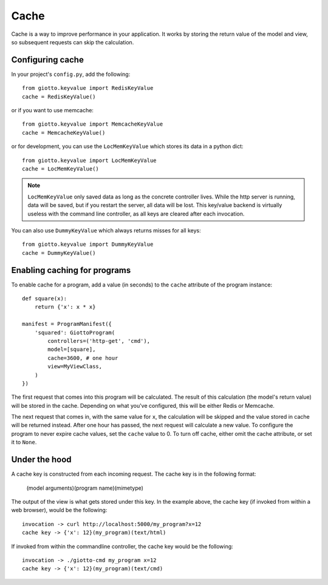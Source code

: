 .. _ref-cache:

=====
Cache
=====

Cache is a way to improve performance in your application.
It works by storing the return value of the model and view, so subsequent requests can skip the calculation.

Configuring cache
-----------------
In your project's ``config.py``, add the following::

    from giotto.keyvalue import RedisKeyValue
    cache = RedisKeyValue() 

or if you want to use memcache::

    from giotto.keyvalue import MemcacheKeyValue
    cache = MemcacheKeyValue()

or for development, you can use the ``LocMemKeyValue`` which stores its data in a python dict::

    from giotto.keyvalue import LocMemKeyValue
    cache = LocMemKeyValue()

.. note::
    ``LocMemKeyValue`` only saved data as long as the concrete controller lives.
    While the http server is running, data will be saved,
    but if you restart the server, all data will be lost.
    This key/value backend is virtually useless with the command line controller,
    as all keys are cleared after each invocation.

You can also use ``DummyKeyValue`` which always returns misses for all keys::

    from giotto.keyvalue import DummyKeyValue
    cache = DummyKeyValue()


Enabling caching for programs
-----------------------------

To enable cache for a program, add a value (in seconds) to the ``cache`` attribute of the program instance::

    def square(x):
        return {'x': x * x}

    manifest = ProgramManifest({
        'squared': GiottoProgram(
            controllers=('http-get', 'cmd'),
            model=[square],
            cache=3600, # one hour
            view=MyViewClass,
        )
    })

The first request that comes into this program will be calculated.
The result of this calculation (the model's return value) will be stored in the cache.
Depending on what you've configured, this will be either Redis or Memcache.

The next request that comes in, with the same value for ``x``,
the calculation will be skipped and the value stored in cache will be returned instead.
After one hour has passed, the next request will calculate a new value.
To configure the program to never expire cache values, set the ``cache`` value to 0.
To turn off cache, either omit the cache attribute, or set it to ``None``.

Under the hood
--------------

A cache key is constructed from each incoming request.
The cache key is in the following format:

    (model arguments)(program name)(mimetype)

The output of the view is what gets stored under this key.
In the example above, the cache key (if invoked from within a web browser), would be the following::

    invocation -> curl http://localhost:5000/my_program?x=12
    cache key -> {'x': 12}(my_program)(text/html)

If invoked from within the commandline controller, the cache key would be the following::

    invocation -> ./giotto-cmd my_program x=12
    cache key -> {'x': 12}(my_program)(text/cmd)